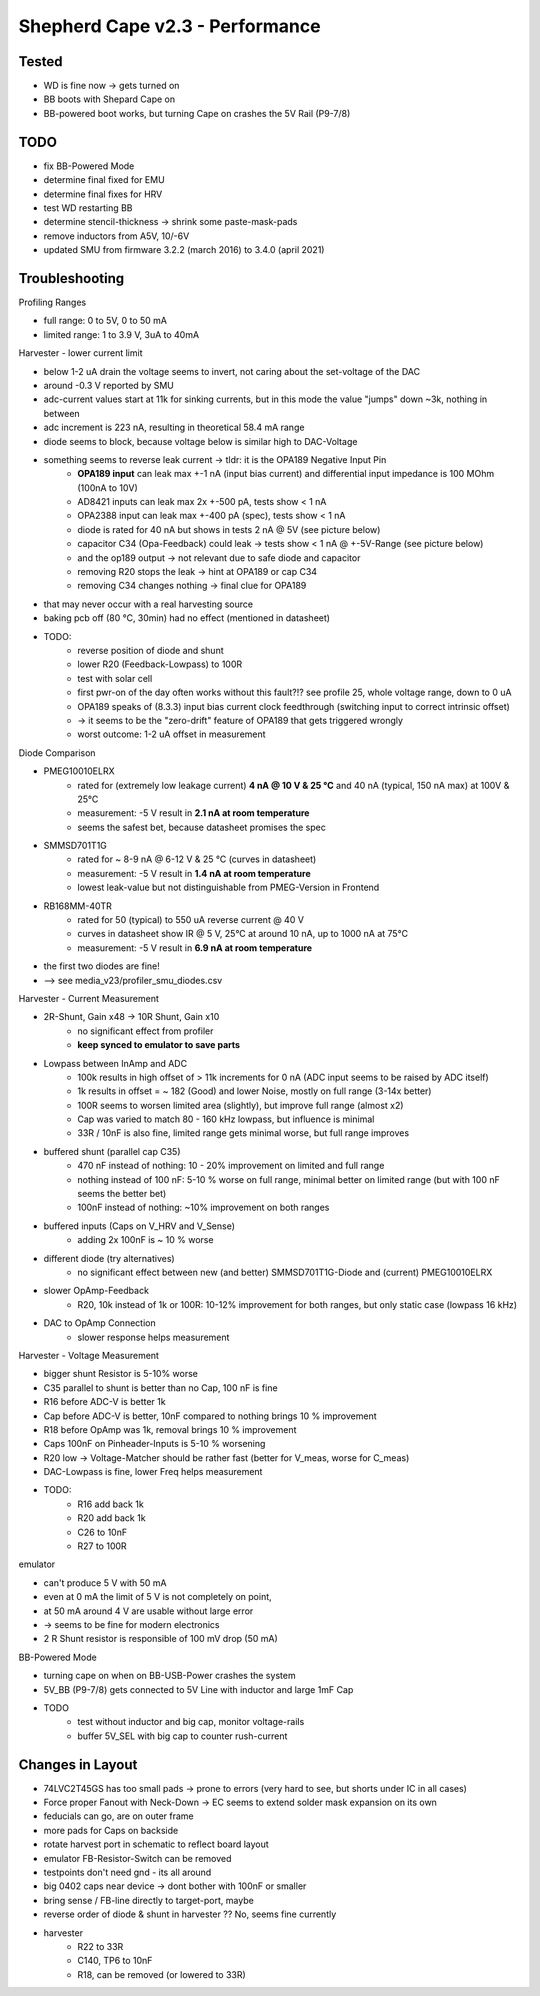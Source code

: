 Shepherd Cape v2.3 - Performance
================================

Tested
------

- WD is fine now -> gets turned on
- BB boots with Shepard Cape on
- BB-powered boot works, but turning Cape on crashes the 5V Rail (P9-7/8)


TODO
-----

- fix BB-Powered Mode
- determine final fixed for EMU
- determine final fixes for HRV
- test WD restarting BB
- determine stencil-thickness -> shrink some paste-mask-pads
- remove inductors from A5V, 10/-6V
- updated SMU from firmware 3.2.2 (march 2016) to 3.4.0 (april 2021)


Troubleshooting
---------------

Profiling Ranges

- full range: 0 to 5V, 0 to 50 mA
- limited range: 1 to 3.9 V, 3uA to 40mA

Harvester - lower current limit

- below 1-2 uA drain the voltage seems to invert, not caring about the set-voltage of the DAC
- around -0.3 V reported by SMU
- adc-current values start at 11k for sinking currents, but in this mode the value "jumps" down ~3k, nothing in between
- adc increment is 223 nA, resulting in theoretical 58.4 mA range
- diode seems to block, because voltage below is similar high to DAC-Voltage
- something seems to reverse leak current -> tldr: it is the OPA189 Negative Input Pin
    - **OPA189 input** can leak max +-1 nA (input bias current) and differential input impedance is 100 MOhm (100nA to 10V)
    - AD8421 inputs can leak max 2x +-500 pA, tests show < 1 nA
    - OPA2388 input can leak max +-400 pA (spec), tests show < 1 nA
    - diode is rated for 40 nA but shows in tests 2 nA @ 5V (see picture below)
    - capacitor C34 (Opa-Feedback) could leak -> tests show < 1 nA @ +-5V-Range (see picture below)
    - and the op189 output -> not relevant due to safe diode and capacitor
    - removing R20 stops the leak -> hint at OPA189 or cap C34
    - removing C34 changes nothing -> final clue for OPA189
- that may never occur with a real harvesting source
- baking pcb off (80 °C, 30min) had no effect (mentioned in datasheet)
- TODO:
    - reverse position of diode and shunt
    - lower R20 (Feedback-Lowpass) to 100R
    - test with solar cell
    - first pwr-on of the day often works without this fault?!? see profile 25, whole voltage range, down to 0 uA
    - OPA189 speaks of (8.3.3) input bias current clock feedthrough (switching input to correct intrinsic offset)
    - -> it seems to be the "zero-drift" feature of OPA189 that gets triggered wrongly
    - worst outcome: 1-2 uA offset in measurement

.. image:: ./media_v23/harvester_schematic_v230.png


.. image:: ./media_v23/current_leakage_capacitor_feedback_1nF.png


.. image:: ./media_v23/current_leakage_at_harvest_port.png

Diode Comparison

- PMEG10010ELRX
    - rated for (extremely low leakage current) **4 nA @ 10 V & 25 °C** and 40 nA (typical, 150 nA max) at 100V & 25°C
    - measurement: -5 V result in **2.1 nA at room temperature**
    - seems the safest bet, because datasheet promises the spec
- SMMSD701T1G
    - rated for ~ 8-9 nA @ 6-12 V & 25 °C (curves in datasheet)
    - measurement: -5 V result in **1.4 nA at room temperature**
    - lowest leak-value but not distinguishable from PMEG-Version in Frontend
- RB168MM-40TR
    - rated for 50 (typical) to 550 uA reverse current @ 40 V
    - curves in datasheet show IR @ 5 V, 25°C at around 10 nA, up to 1000 nA at 75°C
    - measurement: -5 V result in **6.9 nA at room temperature**
- the first two diodes are fine!
- --> see media_v23/profiler_smu_diodes.csv

.. image:: ./media_v23/diode_reverse_currents_smu-measured.png

Harvester - Current Measurement

- 2R-Shunt, Gain x48 -> 10R Shunt, Gain x10
    - no significant effect from profiler
    - **keep synced to emulator to save parts**
- Lowpass between InAmp and ADC
    - 100k results in high offset of > 11k increments for 0 nA (ADC input seems to be raised by ADC itself)
    - 1k results in offset = ~ 182 (Good) and lower Noise, mostly on full range (3-14x better)
    - 100R seems to worsen limited area (slightly), but improve full range (almost x2)
    - Cap was varied to match 80 - 160 kHz lowpass, but influence is minimal
    - 33R / 10nF is also fine, limited range gets minimal worse, but full range improves
- buffered shunt (parallel cap C35)
    - 470 nF instead of nothing: 10 - 20% improvement on limited and full range
    - nothing instead of 100 nF: 5-10 % worse on full range, minimal better on limited range (but with 100 nF seems the better bet)
    - 100nF instead of nothing: ~10% improvement on both ranges
- buffered inputs (Caps on V_HRV and V_Sense)
    - adding 2x 100nF is ~ 10 % worse
- different diode (try alternatives)
    - no significant effect between new (and better) SMMSD701T1G-Diode and (current) PMEG10010ELRX
- slower OpAmp-Feedback
    - R20, 10k instead of 1k or 100R: 10-12% improvement for both ranges, but only static case (lowpass 16 kHz)
- DAC to OpAmp Connection
    - slower response helps measurement

Harvester - Voltage Measurement

- bigger shunt Resistor is 5-10% worse
- C35 parallel to shunt is better than no Cap, 100 nF is fine
- R16 before ADC-V is better 1k
- Cap before ADC-V is better, 10nF compared to nothing brings 10 % improvement
- R18 before OpAmp was 1k, removal brings 10 % improvement
- Caps 100nF on Pinheader-Inputs is 5-10 % worsening
- R20 low -> Voltage-Matcher should be rather fast (better for V_meas, worse for C_meas)
- DAC-Lowpass is fine, lower Freq helps measurement

- TODO:
    - R16 add back 1k
    - R20 add back 1k
    - C26 to 10nF
    - R27 to 100R

emulator

- can't produce 5 V with 50 mA
- even at 0 mA the limit of 5 V is not completely on point,
- at 50 mA around 4 V are usable without large error
- -> seems to be fine for modern electronics
- 2 R Shunt resistor is responsible of 100 mV drop (50 mA)


BB-Powered Mode

- turning cape on when on BB-USB-Power crashes the system
- 5V_BB (P9-7/8) gets connected to 5V Line with inductor and large 1mF Cap
- TODO
    - test without inductor and big cap, monitor voltage-rails
    - buffer 5V_SEL with big cap to counter rush-current



Changes in Layout
-----------------

- 74LVC2T45GS has too small pads -> prone to errors (very hard to see, but shorts under IC in all cases)
- Force proper Fanout with Neck-Down -> EC seems to extend solder mask expansion on its own
- feducials can go, are on outer frame
- more pads for Caps on backside
- rotate harvest port in schematic to reflect board layout
- emulator FB-Resistor-Switch can be removed
- testpoints don't need gnd - its all around
- big 0402 caps near device -> dont bother with 100nF or smaller
- bring sense / FB-line directly to target-port, maybe
- reverse order of diode & shunt in harvester ?? No, seems fine currently
- harvester
    - R22 to 33R
    - C140, TP6 to 10nF
    - R18, can be removed (or lowered to 33R)
